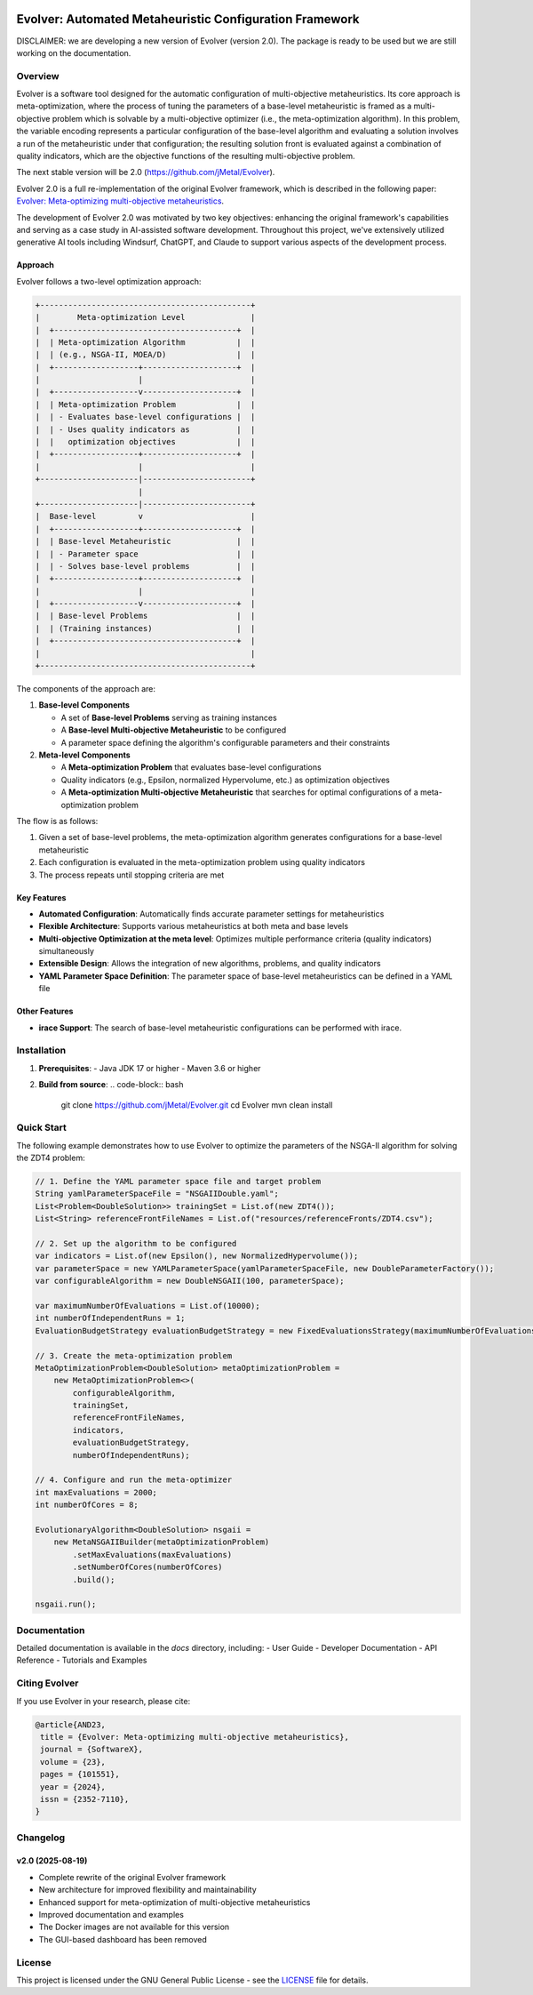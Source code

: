 .. image:: https://readthedocs.org/projects/Evolver/badge/?version=latest
   :alt: Documentation Status
   :target: https://Evolver.readthedocs.io/?badge=latest


Evolver: Automated Metaheuristic Configuration Framework
========================================================

DISCLAIMER: we are developing a new version of Evolver (version 2.0). The package is
ready to be used but we are still working on the documentation.

Overview
--------
Evolver is a software tool designed for the automatic configuration of multi-objective metaheuristics. 
Its core approach is meta-optimization, where the process of tuning the parameters of a base-level metaheuristic is framed as a multi-objective problem which
is solvable by a multi-objective optimizer (i.e., the meta-optimization algorithm). In this problem, the variable encoding represents a particular configuration 
of the base-level algorithm and 
evaluating a solution involves a run of the metaheuristic under that configuration; the resulting solution front is evaluated against a combination of 
quality indicators, which are the objective functions of the resulting multi-objective problem.

The next stable version will be 2.0 (https://github.com/jMetal/Evolver).

Evolver 2.0 is a full re-implementation of the original Evolver framework, which is described in the following paper: `Evolver: Meta-optimizing multi-objective metaheuristics <https://doi.org/10.1016/j.softx.2023.101551>`_.

The development of Evolver 2.0 was motivated by two key objectives: enhancing the original framework's capabilities and serving as a case study in AI-assisted software development. Throughout this project, we've extensively utilized generative AI tools including Windsurf, ChatGPT, and Claude to support various aspects of the development process.

Approach    
^^^^^^^^
Evolver follows a two-level optimization approach:

.. code-block:: none

    +---------------------------------------------+
    |        Meta-optimization Level              |
    |  +---------------------------------------+  |
    |  | Meta-optimization Algorithm           |  |
    |  | (e.g., NSGA-II, MOEA/D)               |  |
    |  +------------------+--------------------+  |
    |                     |                       |
    |  +------------------v--------------------+  |
    |  | Meta-optimization Problem             |  |
    |  | - Evaluates base-level configurations |  |
    |  | - Uses quality indicators as          |  |
    |  |   optimization objectives             |  |
    |  +------------------+--------------------+  |
    |                     |                       |
    +---------------------|-----------------------+
                          |
    +---------------------|-----------------------+
    |  Base-level         v                       |
    |  +------------------+--------------------+  |
    |  | Base-level Metaheuristic              |  |
    |  | - Parameter space                     |  |
    |  | - Solves base-level problems          |  |
    |  +------------------+--------------------+  |
    |                     |                       |
    |  +------------------v--------------------+  |
    |  | Base-level Problems                   |  |
    |  | (Training instances)                  |  |
    |  +---------------------------------------+  |
    |                                             |
    +---------------------------------------------+

The components of the approach are:

1. **Base-level Components**

   * A set of **Base-level Problems** serving as training instances
   * A **Base-level Multi-objective Metaheuristic** to be configured
   * A parameter space defining the algorithm's configurable parameters and their constraints

2. **Meta-level Components**

   * A **Meta-optimization Problem** that evaluates base-level configurations
   * Quality indicators (e.g., Epsilon, normalized Hypervolume, etc.) as optimization objectives
   * A **Meta-optimization Multi-objective Metaheuristic** that searches for optimal configurations of a meta-optimization problem


The flow is as follows:

1. Given a set of base-level problems, the meta-optimization algorithm generates configurations for a base-level metaheuristic
2. Each configuration is evaluated in the meta-optimization problem using quality indicators
3. The process repeats until stopping criteria are met


Key Features
^^^^^^^^^^^^
- **Automated Configuration**: Automatically finds accurate parameter settings for metaheuristics
- **Flexible Architecture**: Supports various metaheuristics at both meta and base levels
- **Multi-objective Optimization at the meta level**: Optimizes multiple performance criteria (quality indicators) simultaneously
- **Extensible Design**: Allows the integration of new algorithms, problems, and quality indicators
- **YAML Parameter Space Definition**: The parameter space of base-level metaheuristics can be defined in a YAML file

Other Features
^^^^^^^^^^^^
- **irace Support**: The search of base-level metaheuristic configurations can be performed with irace.


Installation
------------
1. **Prerequisites**:
   - Java JDK 17 or higher
   - Maven 3.6 or higher

2. **Build from source**:
   .. code-block:: bash

      git clone https://github.com/jMetal/Evolver.git
      cd Evolver
      mvn clean install

Quick Start
-----------
The following example demonstrates how to use Evolver to optimize the parameters of the NSGA-II algorithm for solving the ZDT4 problem:

.. code-block:: java

   // 1. Define the YAML parameter space file and target problem
   String yamlParameterSpaceFile = "NSGAIIDouble.yaml";
   List<Problem<DoubleSolution>> trainingSet = List.of(new ZDT4());
   List<String> referenceFrontFileNames = List.of("resources/referenceFronts/ZDT4.csv");

   // 2. Set up the algorithm to be configured
   var indicators = List.of(new Epsilon(), new NormalizedHypervolume());
   var parameterSpace = new YAMLParameterSpace(yamlParameterSpaceFile, new DoubleParameterFactory());
   var configurableAlgorithm = new DoubleNSGAII(100, parameterSpace);

   var maximumNumberOfEvaluations = List.of(10000);
   int numberOfIndependentRuns = 1;
   EvaluationBudgetStrategy evaluationBudgetStrategy = new FixedEvaluationsStrategy(maximumNumberOfEvaluations);

   // 3. Create the meta-optimization problem
   MetaOptimizationProblem<DoubleSolution> metaOptimizationProblem =
       new MetaOptimizationProblem<>(
           configurableAlgorithm,
           trainingSet,
           referenceFrontFileNames,
           indicators,
           evaluationBudgetStrategy,
           numberOfIndependentRuns);

   // 4. Configure and run the meta-optimizer
   int maxEvaluations = 2000;
   int numberOfCores = 8;

   EvolutionaryAlgorithm<DoubleSolution> nsgaii = 
       new MetaNSGAIIBuilder(metaOptimizationProblem)
           .setMaxEvaluations(maxEvaluations)
           .setNumberOfCores(numberOfCores)
           .build();

   nsgaii.run();

Documentation
-------------
Detailed documentation is available in the `docs` directory, including:
- User Guide
- Developer Documentation
- API Reference
- Tutorials and Examples

Citing Evolver
--------------
If you use Evolver in your research, please cite:

.. code::

   @article{AND23,
    title = {Evolver: Meta-optimizing multi-objective metaheuristics},
    journal = {SoftwareX},
    volume = {23},
    pages = {101551},
    year = {2024},
    issn = {2352-7110},
   }

Changelog
---------

v2.0 (2025-08-19)
^^^^^^^^^^^^^^^^^
* Complete rewrite of the original Evolver framework
* New architecture for improved flexibility and maintainability
* Enhanced support for meta-optimization of multi-objective metaheuristics
* Improved documentation and examples
* The Docker images are not available for this version
* The GUI-based dashboard has been removed

License
-------
This project is licensed under the GNU General Public License - see the `LICENSE <LICENSE>`_ file for details.
